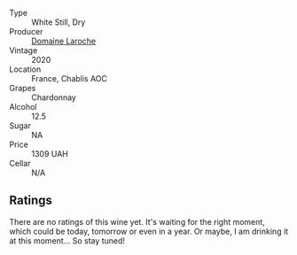 #+attr_html: :class wine-main-image
[[file:/images/92/9d295b-21c8-4e8f-89e2-909df134530c/2023-04-19-19-41-53-76BDF9E6-1D93-4300-97E4-77E791C92E95-1-105-c@512.webp]]

- Type :: White Still, Dry
- Producer :: [[barberry:/producers/e6279cdd-ed45-481f-9c06-4c3adafe85c8][Domaine Laroche]]
- Vintage :: 2020
- Location :: France, Chablis AOC
- Grapes :: Chardonnay
- Alcohol :: 12.5
- Sugar :: NA
- Price :: 1309 UAH
- Cellar :: N/A

** Ratings

There are no ratings of this wine yet. It's waiting for the right moment, which could be today, tomorrow or even in a year. Or maybe, I am drinking it at this moment... So stay tuned!

